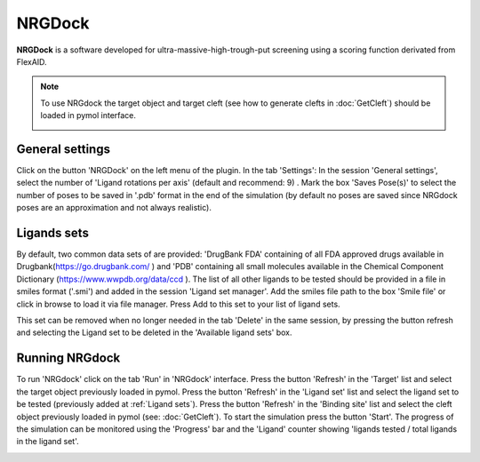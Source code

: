 .. _NRGDock:

NRGDock
=====
**NRGDock** is a software developed for ultra-massive-high-trough-put screening using a scoring function derivated from FlexAID.

.. note::
    To use NRGdock the target object and target cleft (see how to generate clefts in :doc:`GetCleft`) should be loaded in pymol interface.

    .. image:: images/NRGDock/recep-cleft-nrgdock.png
       :alt: An example image
       :width: 700px
       :align: center


General settings
------------

Click on the button 'NRGDock' on the left menu of the plugin. In the tab 'Settings':
In the session 'General settings', select the number of 'Ligand rotations per axis' (default and recommend: 9) .
Mark the box 'Saves Pose(s)' to select the number of poses to be saved in '.pdb' format in the end of the simulation (by default no poses are saved since NRGdock poses are an approximation and not always realistic).

Ligands sets
------------

By default, two common data sets of are provided: 'DrugBank FDA' containing of all FDA approved drugs available in Drugbank(https://go.drugbank.com/ ) and 'PDB' containing all small molecules available in the Chemical Component Dictionary (https://www.wwpdb.org/data/ccd ). The list of all other ligands to be tested should be provided in a file in smiles format ('.smi') and added in the session 'Ligand set manager'.
Add the smiles file path to the box 'Smile file' or click in browse to load it via file manager. Press Add to this set to your list of ligand sets.

.. image:: images/NRGDock/settings.png
       :alt: An example image
       :width: 700px
       :align: center


This set can be removed when no longer needed in the tab 'Delete' in the same session, by pressing the button refresh and selecting the Ligand set to be deleted in the 'Available ligand sets' box.

.. image:: images/NRGDock/delete_sets.png
       :alt: An example image
       :width: 700px
       :align: center

Running NRGdock
------------
To run 'NRGdock' click on the tab 'Run' in 'NRGdock' interface.
Press the button 'Refresh' in the 'Target' list and select the target object previously loaded in pymol.
Press the button 'Refresh' in the 'Ligand set' list and select the ligand set to be tested (previously added at :ref:`Ligand sets`).
Press the button 'Refresh' in the 'Binding site' list and select the cleft object previously loaded in pymol (see: :doc:`GetCleft`).
To start the simulation press the button 'Start'.
The progress of the simulation can be monitored using the 'Progress' bar and the 'Ligand' counter showing 'ligands tested / total ligands in the ligand set'.

.. image:: images/NRGDock/run_tab_nrgdock.png
       :alt: An example image
       :width: 700px
       :align: center